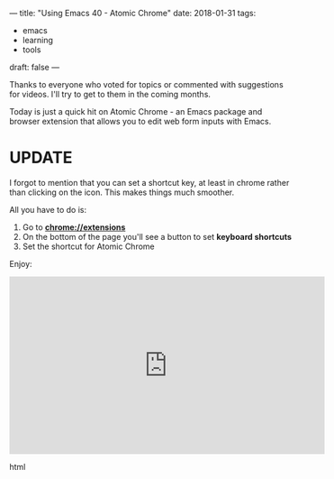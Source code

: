 ---
title: "Using Emacs 40 - Atomic Chrome"
date: 2018-01-31
tags:
- emacs
-  learning
-  tools
draft: false
---

Thanks to everyone who voted for topics or commented with suggestions
for videos. I'll try to get to them in the coming months.

Today is just a quick hit on Atomic Chrome - an Emacs package and
browser extension that allows you to edit web form inputs with Emacs.

* UPDATE

I forgot to mention that you can set a shortcut key, at least in chrome rather than
clicking on the icon. This makes things much smoother.

All you have to do is:

1. Go to **chrome://extensions**
2. On the bottom of the page you'll see a button to set **keyboard shortcuts**
3. Set the shortcut for Atomic Chrome

Enjoy:

#+begin_export html
  <iframe width="560" height="315" src="https://www.youtube.com/embed/wyPZws66Sic" frameborder="0" allow="autoplay; encrypted-media" allowfullscreen></iframe>
  #+end_export html
  








